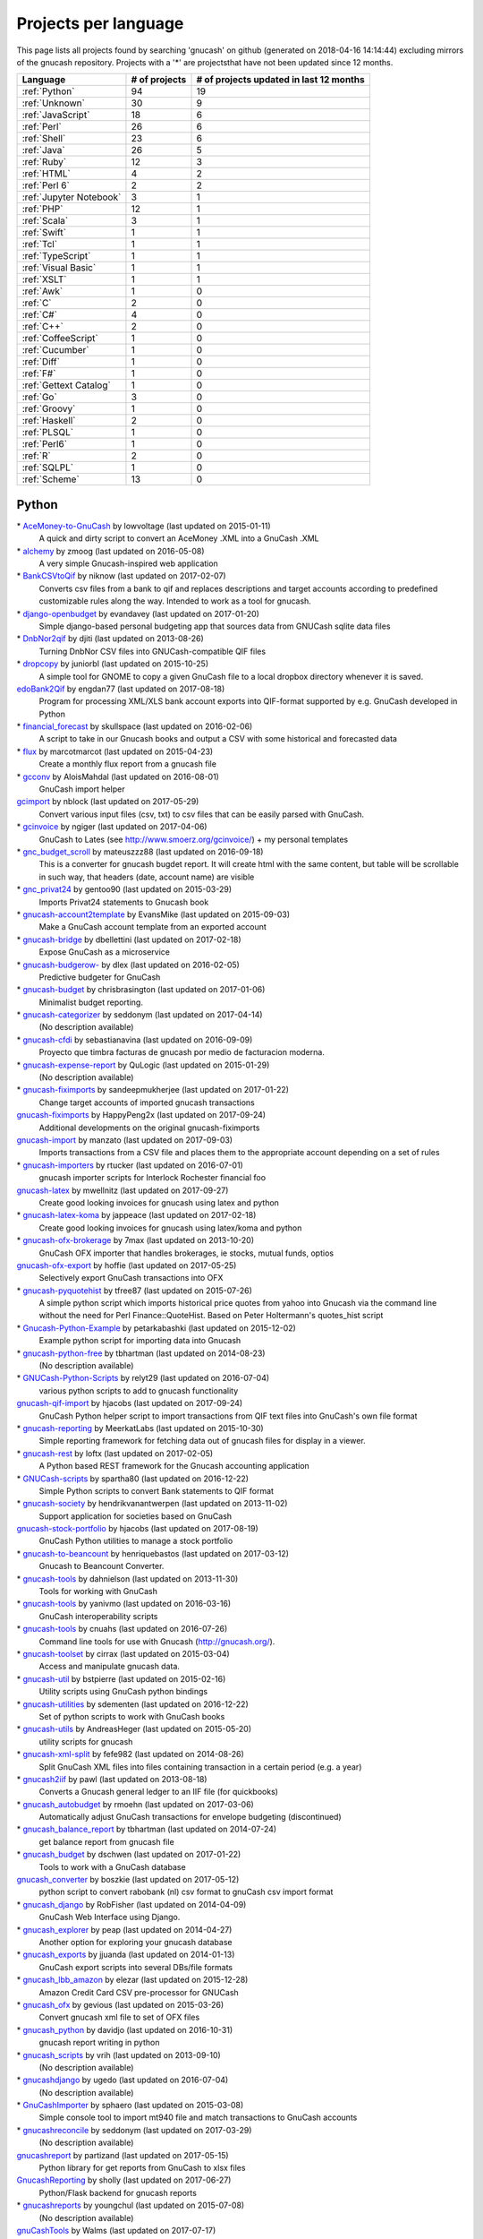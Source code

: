 Projects per language
=====================

This page lists all projects found by searching 'gnucash' on github (generated on 2018-04-16 14:14:44) excluding mirrors of the gnucash repository. Projects with a '\*' are projectsthat have not been updated since 12 months.

+--------------------------------------------------+--------------------------------------------------+--------------------------------------------------+
|                     Language                     |                  # of projects                   |     # of projects updated in last 12 months      |
+==================================================+==================================================+==================================================+
|                  :ref:`Python`                   |                        94                        |                        19                        |
+--------------------------------------------------+--------------------------------------------------+--------------------------------------------------+
|                  :ref:`Unknown`                  |                        30                        |                        9                         |
+--------------------------------------------------+--------------------------------------------------+--------------------------------------------------+
|                :ref:`JavaScript`                 |                        18                        |                        6                         |
+--------------------------------------------------+--------------------------------------------------+--------------------------------------------------+
|                   :ref:`Perl`                    |                        26                        |                        6                         |
+--------------------------------------------------+--------------------------------------------------+--------------------------------------------------+
|                   :ref:`Shell`                   |                        23                        |                        6                         |
+--------------------------------------------------+--------------------------------------------------+--------------------------------------------------+
|                   :ref:`Java`                    |                        26                        |                        5                         |
+--------------------------------------------------+--------------------------------------------------+--------------------------------------------------+
|                   :ref:`Ruby`                    |                        12                        |                        3                         |
+--------------------------------------------------+--------------------------------------------------+--------------------------------------------------+
|                   :ref:`HTML`                    |                        4                         |                        2                         |
+--------------------------------------------------+--------------------------------------------------+--------------------------------------------------+
|                  :ref:`Perl 6`                   |                        2                         |                        2                         |
+--------------------------------------------------+--------------------------------------------------+--------------------------------------------------+
|             :ref:`Jupyter Notebook`              |                        3                         |                        1                         |
+--------------------------------------------------+--------------------------------------------------+--------------------------------------------------+
|                    :ref:`PHP`                    |                        12                        |                        1                         |
+--------------------------------------------------+--------------------------------------------------+--------------------------------------------------+
|                   :ref:`Scala`                   |                        3                         |                        1                         |
+--------------------------------------------------+--------------------------------------------------+--------------------------------------------------+
|                   :ref:`Swift`                   |                        1                         |                        1                         |
+--------------------------------------------------+--------------------------------------------------+--------------------------------------------------+
|                    :ref:`Tcl`                    |                        1                         |                        1                         |
+--------------------------------------------------+--------------------------------------------------+--------------------------------------------------+
|                :ref:`TypeScript`                 |                        1                         |                        1                         |
+--------------------------------------------------+--------------------------------------------------+--------------------------------------------------+
|               :ref:`Visual Basic`                |                        1                         |                        1                         |
+--------------------------------------------------+--------------------------------------------------+--------------------------------------------------+
|                   :ref:`XSLT`                    |                        1                         |                        1                         |
+--------------------------------------------------+--------------------------------------------------+--------------------------------------------------+
|                    :ref:`Awk`                    |                        1                         |                        0                         |
+--------------------------------------------------+--------------------------------------------------+--------------------------------------------------+
|                     :ref:`C`                     |                        2                         |                        0                         |
+--------------------------------------------------+--------------------------------------------------+--------------------------------------------------+
|                    :ref:`C#`                     |                        4                         |                        0                         |
+--------------------------------------------------+--------------------------------------------------+--------------------------------------------------+
|                    :ref:`C++`                    |                        2                         |                        0                         |
+--------------------------------------------------+--------------------------------------------------+--------------------------------------------------+
|               :ref:`CoffeeScript`                |                        1                         |                        0                         |
+--------------------------------------------------+--------------------------------------------------+--------------------------------------------------+
|                 :ref:`Cucumber`                  |                        1                         |                        0                         |
+--------------------------------------------------+--------------------------------------------------+--------------------------------------------------+
|                   :ref:`Diff`                    |                        1                         |                        0                         |
+--------------------------------------------------+--------------------------------------------------+--------------------------------------------------+
|                    :ref:`F#`                     |                        1                         |                        0                         |
+--------------------------------------------------+--------------------------------------------------+--------------------------------------------------+
|              :ref:`Gettext Catalog`              |                        1                         |                        0                         |
+--------------------------------------------------+--------------------------------------------------+--------------------------------------------------+
|                    :ref:`Go`                     |                        3                         |                        0                         |
+--------------------------------------------------+--------------------------------------------------+--------------------------------------------------+
|                  :ref:`Groovy`                   |                        1                         |                        0                         |
+--------------------------------------------------+--------------------------------------------------+--------------------------------------------------+
|                  :ref:`Haskell`                  |                        2                         |                        0                         |
+--------------------------------------------------+--------------------------------------------------+--------------------------------------------------+
|                   :ref:`PLSQL`                   |                        1                         |                        0                         |
+--------------------------------------------------+--------------------------------------------------+--------------------------------------------------+
|                   :ref:`Perl6`                   |                        1                         |                        0                         |
+--------------------------------------------------+--------------------------------------------------+--------------------------------------------------+
|                     :ref:`R`                     |                        2                         |                        0                         |
+--------------------------------------------------+--------------------------------------------------+--------------------------------------------------+
|                   :ref:`SQLPL`                   |                        1                         |                        0                         |
+--------------------------------------------------+--------------------------------------------------+--------------------------------------------------+
|                  :ref:`Scheme`                   |                        13                        |                        0                         |
+--------------------------------------------------+--------------------------------------------------+--------------------------------------------------+

.. _Python:

Python
------

\* `AceMoney-to-GnuCash <https://github.com/lowvoltage/AceMoney-to-GnuCash>`__ by lowvoltage (last updated on  2015-01-11)
	A quick and dirty script to convert an AceMoney .XML into a GnuCash .XML
\* `alchemy <https://github.com/zmoog/alchemy>`__ by zmoog (last updated on  2016-05-08)
	A very simple Gnucash-inspired web application
\* `BankCSVtoQif <https://github.com/niknow/BankCSVtoQif>`__ by niknow (last updated on  2017-02-07)
	Converts csv files from a bank to qif and replaces descriptions and target accounts according to predefined customizable rules along the way. Intended to work as a tool for gnucash.
\* `django-openbudget <https://github.com/evandavey/django-openbudget>`__ by evandavey (last updated on  2017-01-20)
	Simple django-based personal budgeting app that sources data from GNUCash sqlite data files
\* `DnbNor2qif <https://github.com/djiti/DnbNor2qif>`__ by djiti (last updated on  2013-08-26)
	Turning DnbNor CSV files into GNUCash-compatible QIF files
\* `dropcopy <https://github.com/juniorbl/dropcopy>`__ by juniorbl (last updated on  2015-10-25)
	A simple tool for GNOME to copy a given GnuCash file to a local dropbox directory whenever it is saved.
`edoBank2Qif <https://github.com/engdan77/edoBank2Qif>`__ by engdan77 (last updated on  2017-08-18)
	Program for processing XML/XLS bank account exports into QIF-format supported by e.g. GnuCash developed in Python
\* `financial_forecast <https://github.com/skullspace/financial_forecast>`__ by skullspace (last updated on  2016-02-06)
	A script to take in our Gnucash books and output a CSV with some historical and forecasted data
\* `flux <https://github.com/marcotmarcot/flux>`__ by marcotmarcot (last updated on  2015-04-23)
	Create a monthly flux report from a gnucash file
\* `gcconv <https://github.com/AloisMahdal/gcconv>`__ by AloisMahdal (last updated on  2016-08-01)
	GnuCash import helper
`gcimport <https://github.com/nblock/gcimport>`__ by nblock (last updated on  2017-05-29)
	Convert various input files (csv, txt) to csv files that can be easily parsed with GnuCash.
\* `gcinvoice <https://github.com/ngiger/gcinvoice>`__ by ngiger (last updated on  2017-04-06)
	GnuCash to Lates (see http://www.smoerz.org/gcinvoice/) + my personal templates
\* `gnc_budget_scroll <https://github.com/mateuszzz88/gnc_budget_scroll>`__ by mateuszzz88 (last updated on  2016-09-18)
	This is a converter for gnucash bugdet report. It will create html with the same content, but table will be scrollable in such way, that headers (date, account name) are visible
\* `gnc_privat24 <https://github.com/gentoo90/gnc_privat24>`__ by gentoo90 (last updated on  2015-03-29)
	Imports Privat24 statements to Gnucash book
\* `gnucash-account2template <https://github.com/EvansMike/gnucash-account2template>`__ by EvansMike (last updated on  2015-09-03)
	Make a GnuCash account template from an exported account
\* `gnucash-bridge <https://github.com/dbellettini/gnucash-bridge>`__ by dbellettini (last updated on  2017-02-18)
	Expose GnuCash as a microservice
\* `gnucash-budgerow- <https://github.com/dlex/gnucash-budgerow->`__ by dlex (last updated on  2016-02-05)
	Predictive budgeter for GnuCash
\* `gnucash-budget <https://github.com/chrisbrasington/gnucash-budget>`__ by chrisbrasington (last updated on  2017-01-06)
	Minimalist budget reporting.
\* `gnucash-categorizer <https://github.com/seddonym/gnucash-categorizer>`__ by seddonym (last updated on  2017-04-14)
	(No description available)
\* `gnucash-cfdi <https://github.com/sebastianavina/gnucash-cfdi>`__ by sebastianavina (last updated on  2016-09-09)
	Proyecto que timbra facturas de gnucash por medio de facturacion moderna.
\* `gnucash-expense-report <https://github.com/QuLogic/gnucash-expense-report>`__ by QuLogic (last updated on  2015-01-29)
	(No description available)
\* `gnucash-fiximports <https://github.com/sandeepmukherjee/gnucash-fiximports>`__ by sandeepmukherjee (last updated on  2017-01-22)
	Change target accounts of imported gnucash transactions
`gnucash-fiximports <https://github.com/HappyPeng2x/gnucash-fiximports>`__ by HappyPeng2x (last updated on  2017-09-24)
	Additional developments on the original gnucash-fiximports
`gnucash-import <https://github.com/manzato/gnucash-import>`__ by manzato (last updated on  2017-09-03)
	Imports transactions from a CSV file and places them to the appropriate account depending on a set of rules
\* `gnucash-importers <https://github.com/rtucker/gnucash-importers>`__ by rtucker (last updated on  2016-07-01)
	gnucash importer scripts for Interlock Rochester financial foo
`gnucash-latex <https://github.com/mwellnitz/gnucash-latex>`__ by mwellnitz (last updated on  2017-09-27)
	Create good looking invoices for gnucash using latex and python
\* `gnucash-latex-koma <https://github.com/jappeace/gnucash-latex-koma>`__ by jappeace (last updated on  2017-02-18)
	 Create good looking invoices for gnucash using latex/koma and python 
\* `gnucash-ofx-brokerage <https://github.com/7max/gnucash-ofx-brokerage>`__ by 7max (last updated on  2013-10-20)
	GnuCash OFX importer that handles brokerages, ie stocks, mutual funds, optios
`gnucash-ofx-export <https://github.com/hoffie/gnucash-ofx-export>`__ by hoffie (last updated on  2017-05-25)
	Selectively export GnuCash transactions into OFX
\* `gnucash-pyquotehist <https://github.com/tfree87/gnucash-pyquotehist>`__ by tfree87 (last updated on  2015-07-26)
	A simple python script which imports historical price quotes from yahoo into Gnucash via the command line without the need for Perl Finance::QuoteHist. Based on Peter Holtermann's quotes_hist script
\* `Gnucash-Python-Example <https://github.com/petarkabashki/Gnucash-Python-Example>`__ by petarkabashki (last updated on  2015-12-02)
	Example python script for importing data into Gnucash
\* `gnucash-python-free <https://github.com/tbhartman/gnucash-python-free>`__ by tbhartman (last updated on  2014-08-23)
	(No description available)
\* `GNUCash-Python-Scripts <https://github.com/relyt29/GNUCash-Python-Scripts>`__ by relyt29 (last updated on  2016-07-04)
	various python scripts to add to gnucash functionality
`gnucash-qif-import <https://github.com/hjacobs/gnucash-qif-import>`__ by hjacobs (last updated on  2017-09-24)
	GnuCash Python helper script to import transactions from QIF text files into GnuCash's own file format
\* `gnucash-reporting <https://github.com/MeerkatLabs/gnucash-reporting>`__ by MeerkatLabs (last updated on  2015-10-30)
	Simple reporting framework for fetching data out of gnucash files for display in a viewer.
\* `gnucash-rest <https://github.com/loftx/gnucash-rest>`__ by loftx (last updated on  2017-02-05)
	A Python based REST framework for the Gnucash accounting application
\* `GNUCash-scripts <https://github.com/spartha80/GNUCash-scripts>`__ by spartha80 (last updated on  2016-12-22)
	Simple Python scripts to convert Bank statements to QIF format
\* `gnucash-society <https://github.com/hendrikvanantwerpen/gnucash-society>`__ by hendrikvanantwerpen (last updated on  2013-11-02)
	Support application for societies based on GnuCash
`gnucash-stock-portfolio <https://github.com/hjacobs/gnucash-stock-portfolio>`__ by hjacobs (last updated on  2017-08-19)
	GnuCash Python utilities to manage a stock portfolio
\* `gnucash-to-beancount <https://github.com/henriquebastos/gnucash-to-beancount>`__ by henriquebastos (last updated on  2017-03-12)
	Gnucash to Beancount Converter.
\* `gnucash-tools <https://github.com/dahnielson/gnucash-tools>`__ by dahnielson (last updated on  2013-11-30)
	Tools for working with GnuCash
\* `gnucash-tools <https://github.com/yanivmo/gnucash-tools>`__ by yanivmo (last updated on  2016-03-16)
	GnuCash interoperability scripts
\* `gnucash-tools <https://github.com/cnuahs/gnucash-tools>`__ by cnuahs (last updated on  2016-07-26)
	Command line tools for use with Gnucash (http://gnucash.org/).
\* `gnucash-toolset <https://github.com/cirrax/gnucash-toolset>`__ by cirrax (last updated on  2015-03-04)
	Access and manipulate gnucash data.
\* `gnucash-util <https://github.com/bstpierre/gnucash-util>`__ by bstpierre (last updated on  2015-02-16)
	Utility scripts using GnuCash python bindings
\* `gnucash-utilities <https://github.com/sdementen/gnucash-utilities>`__ by sdementen (last updated on  2016-12-22)
	Set of python scripts to work with GnuCash books
\* `gnucash-utils <https://github.com/AndreasHeger/gnucash-utils>`__ by AndreasHeger (last updated on  2015-05-20)
	utility scripts for gnucash
\* `gnucash-xml-split <https://github.com/fefe982/gnucash-xml-split>`__ by fefe982 (last updated on  2014-08-26)
	Split GnuCash XML files into files containing transaction in a certain period (e.g. a year)
\* `gnucash2iif <https://github.com/pawl/gnucash2iif>`__ by pawl (last updated on  2013-08-18)
	Converts a Gnucash general ledger to an IIF file (for quickbooks)
\* `gnucash_autobudget <https://github.com/rmoehn/gnucash_autobudget>`__ by rmoehn (last updated on  2017-03-06)
	Automatically adjust GnuCash transactions for envelope budgeting (discontinued)
\* `gnucash_balance_report <https://github.com/tbhartman/gnucash_balance_report>`__ by tbhartman (last updated on  2014-07-24)
	get balance report from gnucash file
\* `gnucash_budget <https://github.com/dschwen/gnucash_budget>`__ by dschwen (last updated on  2017-01-22)
	Tools to work with a GnuCash database
`gnucash_converter <https://github.com/boszkie/gnucash_converter>`__ by boszkie (last updated on  2017-05-12)
	python script to convert rabobank (nl) csv format to gnuCash csv import format
\* `gnucash_django <https://github.com/RobFisher/gnucash_django>`__ by RobFisher (last updated on  2014-04-09)
	GnuCash Web Interface using Django.
\* `gnucash_explorer <https://github.com/peap/gnucash_explorer>`__ by peap (last updated on  2014-04-27)
	Another option for exploring your gnucash database
\* `gnucash_exports <https://github.com/jjuanda/gnucash_exports>`__ by jjuanda (last updated on  2014-01-13)
	GnuCash export scripts into several DBs/file formats
\* `gnucash_lbb_amazon <https://github.com/elezar/gnucash_lbb_amazon>`__ by elezar (last updated on  2015-12-28)
	Amazon Credit Card CSV pre-processor for GNUCash
\* `gnucash_ofx <https://github.com/gevious/gnucash_ofx>`__ by gevious (last updated on  2015-03-26)
	Convert gnucash xml file to set of OFX files
\* `gnucash_python <https://github.com/davidjo/gnucash_python>`__ by davidjo (last updated on  2016-10-31)
	gnucash report writing in python
\* `gnucash_scripts <https://github.com/vrih/gnucash_scripts>`__ by vrih (last updated on  2013-09-10)
	(No description available)
\* `gnucashdjango <https://github.com/ugedo/gnucashdjango>`__ by ugedo (last updated on  2016-07-04)
	(No description available)
\* `GnuCashImporter <https://github.com/sphaero/GnuCashImporter>`__ by sphaero (last updated on  2015-03-08)
	Simple console tool to import mt940 file and match transactions to GnuCash accounts
\* `gnucashreconcile <https://github.com/seddonym/gnucashreconcile>`__ by seddonym (last updated on  2017-03-29)
	(No description available)
`gnucashreport <https://github.com/partizand/gnucashreport>`__ by partizand (last updated on  2017-05-15)
	Python library for get reports from GnuCash to xlsx files
`GnucashReporting <https://github.com/sholly/GnucashReporting>`__ by sholly (last updated on  2017-06-27)
	Python/Flask backend for gnucash reports
\* `gnucashreports <https://github.com/youngchul/gnucashreports>`__ by youngchul (last updated on  2015-07-08)
	(No description available)
`gnuCashTools <https://github.com/Walms/gnuCashTools>`__ by Walms (last updated on  2017-07-17)
	Just a few scripts to help manage my budget
\* `gnucashxml <https://github.com/jorgenschaefer/gnucashxml>`__ by jorgenschaefer (last updated on  2017-02-05)
	New Maintainer, please use their repository
\* `hackerspace-gnucash <https://github.com/cvonkleist/hackerspace-gnucash>`__ by cvonkleist (last updated on  2015-01-06)
	Gainesville Hackerspace GnuCash scripts, etc.
`importfindata <https://github.com/gregorias/importfindata>`__ by gregorias (last updated on  2017-06-25)
	Script that updates Polish investment fund quotes in a Gnucash file.
\* `ing2gnucash <https://github.com/hjmeijer/ing2gnucash>`__ by hjmeijer (last updated on  2013-10-29)
	Converts downloaded ING (bank) transaction CSV files to GNUCash importable CSV
`ing2qif <https://github.com/marijnvriens/ing2qif>`__ by marijnvriens (last updated on  2017-10-07)
	Import ING bank statements and convert them to qif for importing into gnucash
\* `ing2qif2 <https://github.com/tychobismeijer/ing2qif2>`__ by tychobismeijer (last updated on  2017-03-13)
	Convert ING csv to QIF format for GnuCash
\* `jeffs-gnucash-utils <https://github.com/n1ywb/jeffs-gnucash-utils>`__ by n1ywb (last updated on  2016-12-13)
	Jeff Laughlin's Python utilities for GnuCash. Includes HTML invoice generator.
\* `koert <https://github.com/awesterb/koert>`__ by awesterb (last updated on  2017-03-19)
	Toolbox for the inspection of GnuCash (used by the financial control committee of Karpe Noktem).
\* `ledger2gnucash <https://github.com/forsetti/ledger2gnucash>`__ by forsetti (last updated on  2016-01-19)
	Simple python script to convert ledger-cli files to GnuCash
\* `masin <https://github.com/FelixAkk/masin>`__ by FelixAkk (last updated on  2013-12-28)
	A rework and GUI wrapping of the gcInvoice Python package for generating template based invoices from .gnucash data files.
\* `mbank2gnucash <https://github.com/h3xxx/mbank2gnucash>`__ by h3xxx (last updated on  2014-10-16)
	mBank transactions history to GnuCash converter
\* `mcash <https://github.com/mpharrigan2/mcash>`__ by mpharrigan2 (last updated on  2015-07-06)
	Investigate GNUCash 
\* `Mint2GNUCash <https://github.com/alexevans91/Mint2GNUCash>`__ by alexevans91 (last updated on  2017-03-04)
	Converts transaction CSV file from Mint.com to a format that can be imported into GNU Cash.
\* `mintcash <https://github.com/hiromu2000/mintcash>`__ by hiromu2000 (last updated on  2017-01-02)
	Transfer transactions from Mint.com to Gnucash
\* `NokiaCash <https://github.com/sunziping2016/NokiaCash>`__ by sunziping2016 (last updated on  2016-06-01)
	A GnuCash-like software on S60v3 developed by python
`ofxstatement <https://github.com/kedder/ofxstatement>`__ by kedder (last updated on  2017-09-26)
	Tool to convert proprietary bank statement to OFX format, suitable for importing to GnuCash.
`piecash <https://github.com/sdementen/piecash>`__ by sdementen (last updated on  2017-07-21)
	Pythonic interface to GnuCash SQL documents
\* `PyBank <https://github.com/dougthor42/PyBank>`__ by dougthor42 (last updated on  2017-03-09)
	Personal accounting software. Alternative to the likes of Quicken, iBank, Mint.com, and GnuCash
\* `pygnclib <https://github.com/tdf/pygnclib>`__ by tdf (last updated on  2016-12-04)
	Pyxb-based read and write support for GnuCash XML files
`pygnucash <https://github.com/MatzeB/pygnucash>`__ by MatzeB (last updated on  2017-09-03)
	Python code to read gnucash 2.6 sqlite3 files
`qifqif <https://github.com/Kraymer/qifqif>`__ by Kraymer (last updated on  2017-09-29)
	Enrich your .QIF files with categories
\* `rabobank-gnucash-converter <https://github.com/LvanWissen/rabobank-gnucash-converter>`__ by LvanWissen (last updated on  2017-01-26)
	(No description available)
`scripts <https://github.com/frinkelpi/scripts>`__ by frinkelpi (last updated on  2017-05-12)
	Collection of Python scripts
\* `text-messaging-to-gnucash <https://github.com/chrisbrasington/text-messaging-to-gnucash>`__ by chrisbrasington (last updated on  2016-12-05)
	Create transactions via commandline text-messaging to gnucash sqlite database.
\* `Timetracker-to-Gnucash-Invoice <https://github.com/EvansMike/Timetracker-to-Gnucash-Invoice>`__ by EvansMike (last updated on  2015-02-06)
	Takes Anuko Timetracker data and creates an Invoice in GnuCash
\* `tws-gnucash <https://github.com/timwswanson/tws-gnucash>`__ by timwswanson (last updated on  2014-03-29)
	(No description available)
\* `visa-parser <https://github.com/pguridi/visa-parser>`__ by pguridi (last updated on  2015-11-04)
	A parser for the Visa pdf bill from www.visa.com.ar, useful for CSV import in Gnucash.

.. _Awk:

Awk
---

\* `ibank2qif <https://github.com/tomszilagyi/ibank2qif>`__ by tomszilagyi (last updated on  2015-04-01)
	Bank account transactions into GnuCash

.. _C:

C
-

\* `gnucash-aqplus <https://github.com/jhs-s/gnucash-aqplus>`__ by jhs-s (last updated on  2014-05-02)
	Usually contains some fixes for aqbanking for GnuCash
\* `gnucash-svn <https://github.com/cstim/gnucash-svn>`__ by cstim (last updated on  2014-04-14)
	another clone of gnucash, but this time not using github's clone, and therefore keeping the svn metadata

.. _C#:

C#
--

\* `FinanceWeb <https://github.com/elohmeier/FinanceWeb>`__ by elohmeier (last updated on  2016-07-09)
	C#/.NET OData Adapter for reading GnuCash Databases with MSFT Excel
\* `gnucash2ledger-cli <https://github.com/marek-g/gnucash2ledger-cli>`__ by marek-g (last updated on  2014-08-05)
	Gnucash (general ledger html report) to ledger-cli converter.
\* `GnuCashParser <https://github.com/nikitazu/GnuCashParser>`__ by nikitazu (last updated on  2015-06-23)
	.Net parser for GnuCash files format
\* `GnuCashSharp <https://github.com/rstarkov/GnuCashSharp>`__ by rstarkov (last updated on  2016-10-05)
	A library for reading data from GnuCash XML files.

.. _C++:

C++
---

\* `gnucash-butchered <https://github.com/iulianu/gnucash-butchered>`__ by iulianu (last updated on  2015-12-04)
	My own butchered version of Gnucash
\* `UnderBudget <https://github.com/vimofthevine/UnderBudget>`__ by vimofthevine (last updated on  2016-11-22)
	Advanced personal budget analysis application that integrates with GnuCash, Quicken, mint.com, etc.

.. _CoffeeScript:

CoffeeScript
------------

\* `gnucash-viewer <https://github.com/phjardas/gnucash-viewer>`__ by phjardas (last updated on  2016-02-15)
	(No description available)

.. _Cucumber:

Cucumber
--------

\* `commerzbank-csv4gnucash <https://github.com/kisp/commerzbank-csv4gnucash>`__ by kisp (last updated on  2016-04-25)
	Tweak CSV exports from commerzbank for importing into GnuCash.

.. _Diff:

Diff
----

\* `GnuCash-Windows-Fixes <https://github.com/theochino/GnuCash-Windows-Fixes>`__ by theochino (last updated on  2015-03-19)
	Pieces needed to Compile Gnu Cash on a Windows machine ... http://wiki.gnucash.org/wiki/User:Bilkusg

.. _F#:

F#
--

\* `gnucash-tools <https://github.com/cantsin/gnucash-tools>`__ by cantsin (last updated on  2015-06-01)
	(No description available)

.. _Gettext Catalog:

Gettext Catalog
---------------

\* `gnucash-el <https://github.com/pgaval/gnucash-el>`__ by pgaval (last updated on  2015-03-14)
	Automatically exported from code.google.com/p/gnucash-el

.. _Go:

Go
--

\* `gnucash-viewer <https://github.com/mmbros/gnucash-viewer>`__ by mmbros (last updated on  2016-12-19)
	A gnucash file viewer
\* `gnucash-viewer-old <https://github.com/mmbros/gnucash-viewer-old>`__ by mmbros (last updated on  2016-12-19)
	(No description available)
\* `gocash <https://github.com/remyoudompheng/gocash>`__ by remyoudompheng (last updated on  2016-01-20)
	gocash is a personal accounting interface similar to gnucash

.. _Groovy:

Groovy
------

\* `Zio-Antunello <https://github.com/masokotanga/Zio-Antunello>`__ by masokotanga (last updated on  2013-10-13)
	un gnucash online (?)

.. _HTML:

HTML
----

\* `BackupGnuCashLinux <https://github.com/goodvibes2/BackupGnuCashLinux>`__ by goodvibes2 (last updated on  2016-06-02)
	Backup GnuCash for Linux (using openjdk + openjfx)
`gnucash-htdocs <https://github.com/Gnucash/gnucash-htdocs>`__ by Gnucash (last updated on  2017-08-16)
	GnuCash website.
\* `gnucash-jp <https://github.com/omoshetech/gnucash-jp>`__ by omoshetech (last updated on  2016-10-07)
	(No description available)
`gnucashkr.github.io <https://github.com/GnucashKr/gnucashkr.github.io>`__ by GnucashKr (last updated on  2017-05-06)
	gnucashkr.github.io 홈페이지 소스

.. _Haskell:

Haskell
-------

\* `hGnucash <https://github.com/pharaun/hGnucash>`__ by pharaun (last updated on  2016-01-18)
	Haskell xml library for parsing the gnucash file format
\* `hs-gnucash <https://github.com/knupfer/hs-gnucash>`__ by knupfer (last updated on  2015-07-07)
	Haskell library to work with gnucash

.. _Java:

Java
----

\* `accounting <https://github.com/milanogc/accounting>`__ by milanogc (last updated on  2017-01-23)
	This project is an attempt to create a GnuCash like system, i.e. it adopts the double entry bookkeeping accounting system, for the management of personal finances.
`androidcash <https://github.com/mbarbon/androidcash>`__ by mbarbon (last updated on  2017-05-23)
	Simple Android GnuCash companion
`barx <https://github.com/pgiu/barx>`__ by pgiu (last updated on  2017-06-20)
	Exportador de la información del estado de cuenta de Banco Galicia a CSV/QIF para usar en MoneyManagerEx, GnuCash, etc.
\* `barxm <https://github.com/pgiu/barxm>`__ by pgiu (last updated on  2015-03-05)
	Exportador de la información del estado de cuenta de Banco Galicia a CSV/QIF para usar en MoneyManagerEx, GnuCash, etc.
\* `BudgetReportGnuCash <https://github.com/martinlong1978/BudgetReportGnuCash>`__ by martinlong1978 (last updated on  2014-04-23)
	Jasper Budget Report for GnuCash
\* `convert-ingcsv-to-gnucash <https://github.com/jonaskoperdraat/convert-ingcsv-to-gnucash>`__ by jonaskoperdraat (last updated on  2016-06-16)
	Application to convert csv export from ING to a format GnuCash can import
\* `gcchart <https://github.com/jhogan/gcchart>`__ by jhogan (last updated on  2015-06-19)
	An website for reading GnuCash datasources and creating charts written in Java.
\* `gnc4a <https://github.com/bwduncan/gnc4a>`__ by bwduncan (last updated on  2014-11-22)
	GnuCash Companion for Android is an mobile application for devices running Google’s Android operating system, which will enable the users of GnuCash to do small things like adding a transaction or creating an invoice or expense voucher on the go.
\* `gnc4a <https://github.com/glennji/gnc4a>`__ by glennji (last updated on  2013-10-20)
	Gnucash for Android
\* `GncImport <https://github.com/fcuenca/GncImport>`__ by fcuenca (last updated on  2016-07-27)
	GnuCash transaction import tool
\* `GncXmlLib <https://github.com/fcuenca/GncXmlLib>`__ by fcuenca (last updated on  2015-11-12)
	A small library to manipulate GnuCash data in XML format
\* `GnuCash-2.6.5-importer <https://github.com/jan438/GnuCash-2.6.5-importer>`__ by jan438 (last updated on  2015-02-02)
	(No description available)
`gnucash-android <https://github.com/codinguser/gnucash-android>`__ by codinguser (last updated on  2017-10-08)
	Gnucash for Android mobile companion application. 
`gnucash-android-master <https://github.com/lucifa7/gnucash-android-master>`__ by lucifa7 (last updated on  2017-07-14)
	(No description available)
`gnucash-merge <https://github.com/pnemonic78/gnucash-merge>`__ by pnemonic78 (last updated on  2017-05-10)
	Merge two gnucash XML files.
\* `GnuCashBudgetReport <https://github.com/bvitale/GnuCashBudgetReport>`__ by bvitale (last updated on  2015-02-16)
	A budget report for GnuCash data that is stored in MySQL.
\* `gnucashMobile <https://github.com/nhrdl/gnucashMobile>`__ by nhrdl (last updated on  2013-10-19)
	(No description available)
\* `GnuCashToQIF <https://github.com/davidkgerman/GnuCashToQIF>`__ by davidkgerman (last updated on  2013-11-29)
	(No description available)
\* `GnuCashViewer <https://github.com/jrmcsoftware/GnuCashViewer>`__ by jrmcsoftware (last updated on  2016-01-12)
	GnuCash Viewer
\* `IngAusOfxFixLinux <https://github.com/goodvibes2/IngAusOfxFixLinux>`__ by goodvibes2 (last updated on  2016-07-29)
	ING Australia OFX Fix for Linux - Fix OFX file before importing into GnuCash
\* `javacash <https://github.com/nhrdl/javacash>`__ by nhrdl (last updated on  2013-08-09)
	Yet another implementation of gnucash in Java
\* `jcash <https://github.com/Ccook/jcash>`__ by Ccook (last updated on  2017-01-28)
	The missing Java API for GNUCash
\* `jgnucashlib <https://github.com/tdf/jgnucashlib>`__ by tdf (last updated on  2013-09-28)
	jGnucashLib - a java access to GnuCash files
\* `Maakboekingen <https://github.com/zwijze/Maakboekingen>`__ by zwijze (last updated on  2016-12-10)
	Maakboekingen in gnucash
\* `nordea-to-gnucash <https://github.com/mohamedamer/nordea-to-gnucash>`__ by mohamedamer (last updated on  2013-12-08)
	(No description available)
\* `workspace_gnucash <https://github.com/won21kr1/workspace_gnucash>`__ by won21kr1 (last updated on  2014-04-16)
	(No description available)

.. _JavaScript:

JavaScript
----------

\* `BackupGnuCashWin <https://github.com/goodvibes2/BackupGnuCashWin>`__ by goodvibes2 (last updated on  2016-05-31)
	Backup GnuCash for Windows (using javafx)
\* `bcqif <https://github.com/hugozap/bcqif>`__ by hugozap (last updated on  2015-09-23)
	Script simple para generar archivos QIF a partir de archivos .txt exportados desde Bancolombia y poder cargar los registros a programas como GnuCash
\* `finance_dashboard <https://github.com/manicolosi/finance_dashboard>`__ by manicolosi (last updated on  2015-05-20)
	A dashing dashboard to show financial information from GnuCash
`gnu-docs <https://github.com/mtuchi/gnu-docs>`__ by mtuchi (last updated on  2017-06-18)
	:sparkles: Awesome GnuCash Docs 
`gnucash-django <https://github.com/nylen/gnucash-django>`__ by nylen (last updated on  2017-09-06)
	Simple Web frontend for GnuCash, using Django
\* `gnucash-ext <https://github.com/matthewbednarski/gnucash-ext>`__ by matthewbednarski (last updated on  2015-05-30)
	(No description available)
`gnucash-price-importer <https://github.com/cortopy/gnucash-price-importer>`__ by cortopy (last updated on  2017-07-09)
	Script for importing historic currency prices into gnucash
\* `gnucash-reporter <https://github.com/AaronLenoir/gnucash-reporter>`__ by AaronLenoir (last updated on  2017-02-17)
	Visualizes some reports on GnuCash data.
\* `gnucash-reporting-view <https://github.com/MeerkatLabs/gnucash-reporting-view>`__ by MeerkatLabs (last updated on  2015-09-30)
	Angular JS Based viewer for gnucash-reports
\* `gnucash-viewer <https://github.com/drjeep/gnucash-viewer>`__ by drjeep (last updated on  2014-05-02)
	Web viewer for Gnucash using Python/Flask
\* `gnucash-web <https://github.com/mrkrstphr/gnucash-web>`__ by mrkrstphr (last updated on  2014-01-29)
	(No description available)
`GnucashReportingNVD3 <https://github.com/sholly/GnucashReportingNVD3>`__ by sholly (last updated on  2017-06-27)
	NVD3 frontend/playground for gnucash reporting..
\* `googcash <https://github.com/crazyh/googcash>`__ by crazyh (last updated on  2017-02-06)
	Simple Google Sheets replacement for GnuCash
\* `IngAusOfxFixWin <https://github.com/goodvibes2/IngAusOfxFixWin>`__ by goodvibes2 (last updated on  2016-07-29)
	ING Australia OFX Fix for Windows - Fix OFX file before importing into GnuCash
`profitcash-restful <https://github.com/TheProfitwareGroup/profitcash-restful>`__ by TheProfitwareGroup (last updated on  2017-07-11)
	[DEPRECATED] ProfitCash-RESTful is a RESTful service providing accounts and transaction information based on imported from GnuCash into MongoDB data.
`qif-converter <https://github.com/math1985/qif-converter>`__ by math1985 (last updated on  2017-10-07)
	Converts CSV files from ING (Netherlands) and BCEE (Luxembourg) into QIF files. Suitable for GnuCash.
\* `remotegnucash <https://github.com/justinhunt1223/remotegnucash>`__ by justinhunt1223 (last updated on  2016-12-03)
	Remote GnuCash
\* `skilap <https://github.com/sergeyksv/skilap>`__ by sergeyksv (last updated on  2016-08-20)
	Personal online applications, GnuCash clone and others

.. _Jupyter Notebook:

Jupyter Notebook
----------------

\* `gnucash-playground <https://github.com/nlzimmerman/gnucash-playground>`__ by nlzimmerman (last updated on  2016-08-15)
	Just playing around with OFX and gnucash files; I am presumably the only person who cares about this sort of things.
\* `gnucash_analysis <https://github.com/prattmic/gnucash_analysis>`__ by prattmic (last updated on  2016-06-02)
	Analyze GnuCash data with Pandas
`py-gnucash <https://github.com/ihkihk/py-gnucash>`__ by ihkihk (last updated on  2017-05-10)
	Python scripts for analysis of gnucash database

.. _PHP:

PHP
---

\* `buchungen <https://github.com/jungepiraten/buchungen>`__ by jungepiraten (last updated on  2016-09-12)
	Webinterface für gnucash-Datenbank mit Funktion zum Verifizieren von Buchungen
\* `cash-manager <https://github.com/jUnG3/cash-manager>`__ by jUnG3 (last updated on  2017-01-14)
	(No description available)
\* `cashonline-php-server <https://github.com/okovalov/cashonline-php-server>`__ by okovalov (last updated on  2014-10-07)
	Backend part for cashonline project (clone of gnucash)
\* `gnucash-eloquent <https://github.com/b3it/gnucash-eloquent>`__ by b3it (last updated on  2016-11-09)
	Laravel Eloquent Models for the GnuCash MySQL Backend
\* `gnucash-laravel <https://github.com/xstat/gnucash-laravel>`__ by xstat (last updated on  2015-12-21)
	(No description available)
\* `gnucash-php <https://github.com/cebe/gnucash-php>`__ by cebe (last updated on  2016-04-02)
	A library for reading gnucash XML format in PHP
`gnucash-reports <https://github.com/xstat/gnucash-reports>`__ by xstat (last updated on  2017-07-30)
	(No description available)
\* `gnucash-tools <https://github.com/cccmzwi/gnucash-tools>`__ by cccmzwi (last updated on  2015-02-16)
	Convert your onlinebanking-export (CSV) to a neatly pre-categorized QIF-File which can be imported in Quicken or Gnucash
\* `gnucash.cakephp <https://github.com/claudineimatos/gnucash.cakephp>`__ by claudineimatos (last updated on  2014-06-25)
	(No description available)
\* `gnucashreports <https://github.com/pedroabel/gnucashreports>`__ by pedroabel (last updated on  2015-02-16)
	Set of custom reports that I use for my personal finances. To see the reports working on a sample database, check the website http://gnucashreports.comuf.com/ ATTENTION: many problems yet. Many bugs that did not happen in my computer happened in this sample server.
\* `php-gnucash <https://github.com/mrkrstphr/php-gnucash>`__ by mrkrstphr (last updated on  2014-01-01)
	(No description available)
\* `ThinkopenAt.Gnucash <https://github.com/kraftb/ThinkopenAt.Gnucash>`__ by kraftb (last updated on  2017-04-07)
	A TYPO3 Flow package which allows to interface the Gnucash book keeping application

.. _PLSQL:

PLSQL
-----

\* `gnucash-mysql-additions <https://github.com/ohingardail/gnucash-mysql-additions>`__ by ohingardail (last updated on  2016-07-20)
	Custom MySql functions to add useful functions to GnuCash

.. _Perl:

Perl
----

`bsestocks <https://github.com/poomalairaj/bsestocks>`__ by poomalairaj (last updated on  2017-06-07)
	Perl module to fetch live price from Bombay Stock Exchange (BSE) for Gnucash Finance
\* `budgetProgram <https://github.com/Beahmer89/budgetProgram>`__ by Beahmer89 (last updated on  2016-10-23)
	Converts GNUCash programs xml output to csv file to see monthly/yearly spending habits
\* `Finance--Quote--YahooJapan <https://github.com/LiosK/Finance--Quote--YahooJapan>`__ by LiosK (last updated on  2017-01-18)
	Finance::Quote::YahooJapan - A Perl module that enables GnuCash to get quotes of Japanese stocks and mutual funds from Yahoo! Finance JAPAN.
`finance-bomse <https://github.com/abhijit86k/finance-bomse>`__ by abhijit86k (last updated on  2017-09-11)
	A Perl module for fetching quotes for Indian stocks, intended for use with gnucash
`finance-quote-brazil <https://github.com/romuloceccon/finance-quote-brazil>`__ by romuloceccon (last updated on  2017-06-12)
	Gnucash/Finance::Quote modules to fetch prices of Brazilian bonds and mutual funds
`FinanceQuoteBr <https://github.com/ailtonljr/FinanceQuoteBr>`__ by ailtonljr (last updated on  2017-09-08)
	Perl Finance Quote modules for Brazilian market. Original files from https://lists.gnucash.org/pipermail/gnucash-br/2016-November/000535.html
\* `gc2latex <https://github.com/wertarbyte/gc2latex>`__ by wertarbyte (last updated on  2015-02-16)
	create pretty Gnucash invoices with LaTeX and Perl
\* `GnuCash-Branch <https://github.com/LiosK/GnuCash-Branch>`__ by LiosK (last updated on  2015-04-26)
	GnuCash::Branch - Utilities to implement branch accounting with GnuCash.
\* `gnucash-extensions <https://github.com/tomason/gnucash-extensions>`__ by tomason (last updated on  2016-09-28)
	(No description available)
\* `gnucash-importer <https://github.com/AloisMahdal/gnucash-importer>`__ by AloisMahdal (last updated on  2014-09-09)
	Import CSV data from arbitrary bank format to CSV acceptable by GnuCash
\* `gnucash-monthly-budget-report <https://github.com/mhodapp/gnucash-monthly-budget-report>`__ by mhodapp (last updated on  2015-03-01)
	perl program to generate monthly budget reports
\* `GnuCash-MySQL <https://github.com/theochino/GnuCash-MySQL>`__ by theochino (last updated on  2015-03-18)
	A MySQL module to Gnu Cash
\* `gnucash-perl <https://github.com/goblin/gnucash-perl>`__ by goblin (last updated on  2016-11-01)
	Perl modules for reading and writing the Gnucash XML file
`gnucash-quote-sources <https://github.com/tjol/gnucash-quote-sources>`__ by tjol (last updated on  2017-04-23)
	Some useful methods to fetch market price data for GnuCash
\* `GnuCash-SQLite <https://github.com/hoekit/GnuCash-SQLite>`__ by hoekit (last updated on  2015-01-25)
	A perl module to access GnuCash SQLite files.
\* `GnuCash-SQLite <https://github.com/gitpan/GnuCash-SQLite>`__ by gitpan (last updated on  2015-01-08)
	Read-only release history for GnuCash-SQLite
\* `gnucash-summarizer <https://github.com/Nazrax/gnucash-summarizer>`__ by Nazrax (last updated on  2016-05-06)
	(No description available)
\* `gnucash2mysql <https://github.com/xaprb/gnucash2mysql>`__ by xaprb (last updated on  2017-01-13)
	Gnucash to MySQL export script.
\* `gnucash2mysql_extras <https://github.com/hmackiernan/gnucash2mysql_extras>`__ by hmackiernan (last updated on  2016-12-02)
	Extra scripts and bits for gnucash2mysql
\* `gnuCash_Quote <https://github.com/z-Wind/gnuCash_Quote>`__ by z-Wind (last updated on  2016-01-06)
	modify perl\site\lib\Finance\Quote.pm
\* `MoneyDance-GnuCash-Importer <https://github.com/ets/MoneyDance-GnuCash-Importer>`__ by ets (last updated on  2016-02-27)
	Script to convert GnuCash data into a native MoneyDance XML file format
\* `Paypal-csv-to-qif-converter <https://github.com/sonologic/Paypal-csv-to-qif-converter>`__ by sonologic (last updated on  2014-09-08)
	Converts paypal .csv to qif for importing in gnucash
\* `perl-gnucash-reader <https://github.com/hoekit/perl-gnucash-reader>`__ by hoekit (last updated on  2014-09-09)
	(No description available)
`PerlFinanceQuoteBloomberg <https://github.com/alex314159/PerlFinanceQuoteBloomberg>`__ by alex314159 (last updated on  2017-09-26)
	Bloomberg module for the Perl Finance::Quote module (used in particular by GnuCash)
\* `query_gnucash_db <https://github.com/hmackiernan/query_gnucash_db>`__ by hmackiernan (last updated on  2016-08-20)
	Perl script to query a MySQL db created by the 'gnucash2mysql' script
\* `tikzdipa <https://github.com/vimdude/tikzdipa>`__ by vimdude (last updated on  2014-12-21)
	GnuCash online quote source using Yahoo api

.. _Perl 6:

Perl 6
------

`gnucashfinancequote <https://github.com/vimdude/gnucashfinancequote>`__ by vimdude (last updated on  2017-08-19)
	Gnucash quote using Google Finance
`MumbaiStock <https://github.com/geetuvaswani/MumbaiStock>`__ by geetuvaswani (last updated on  2017-08-25)
	MumbaiStock - A perl module for Finance::Quotes that fetches the day end price list from Bombay Stock Exchange into GnuCash

.. _Perl6:

Perl6
-----

\* `perl6-gnucash <https://github.com/eikef/perl6-gnucash>`__ by eikef (last updated on  2016-08-14)
	Use gnucash library from Perl 6

.. _R:

R
-

\* `GnuCashConverter <https://github.com/ms32035/GnuCashConverter>`__ by ms32035 (last updated on  2015-09-12)
	R package to convert transaction history files from Polish banks to GnuCash importable CSVs
\* `ShinyBudgetAnalysis <https://github.com/paulheider/ShinyBudgetAnalysis>`__ by paulheider (last updated on  2017-03-08)
	A Shiny app (R-based dashboard) that gives insight into your GnuCash budget habits over time.

.. _Ruby:

Ruby
----

\* `accounting <https://github.com/freegeek-pdx/accounting>`__ by freegeek-pdx (last updated on  2013-12-04)
	accounting utilities for xtuple import and allocation in xtuple and gnucash
\* `arges <https://github.com/isimluk/arges>`__ by isimluk (last updated on  2017-01-15)
	Calc roe from gnucash transaction log
\* `cnab2ofx <https://github.com/abinoam/cnab2ofx>`__ by abinoam (last updated on  2017-02-14)
	CNAB240 to OFX conversion script
\* `dnbnor2qif <https://github.com/kentdahl/dnbnor2qif>`__ by kentdahl (last updated on  2017-01-04)
	dnbnor2qif is a simple tool to help integrate data from the DnBNOR online bank monthly transcripts ("kontoutskrift") to a QIF accepting financial program, i.e. GnuCash.
\* `gnucash-invoice <https://github.com/ixti/gnucash-invoice>`__ by ixti (last updated on  2016-11-05)
	Easy to use invoice printer for GnuCash.
\* `gnucash-rb <https://github.com/vbatts/gnucash-rb>`__ by vbatts (last updated on  2013-09-18)
	Ruby access to Gnucash SQL database
`gnucash2bmd <https://github.com/ngiger/gnucash2bmd>`__ by ngiger (last updated on  2017-05-22)
	Convert GnuCash CSV files into CSV which can be read by http://www.bmd.com/
\* `gnucash2ledger <https://github.com/xaviershay/gnucash2ledger>`__ by xaviershay (last updated on  2015-03-06)
	Convert GnuCash files to a format supported by the ledger command line application
\* `gnucash_export <https://github.com/alibby/gnucash_export>`__ by alibby (last updated on  2013-12-01)
	Export gnucash data to sqlite/ csv
\* `nyancash <https://github.com/hanazuki/nyancash>`__ by hanazuki (last updated on  2016-09-28)
	Ruby to GnuCash database binding
`ruby-gnucash <https://github.com/holtrop/ruby-gnucash>`__ by holtrop (last updated on  2017-10-06)
	Ruby library for extracting data from GnuCash data files
`vfwcash <https://github.com/salex/vfwcash>`__ by salex (last updated on  2017-05-01)
	A Ruby CLI application that produces PDF reports from GnuCash

.. _SQLPL:

SQLPL
-----

\* `gnucash-tools <https://github.com/schoettl/gnucash-tools>`__ by schoettl (last updated on  2017-02-21)
	Collection of tools to work with GnuCash efficiently

.. _Scala:

Scala
-----

\* `gnucash-quotes <https://github.com/akorneev/gnucash-quotes>`__ by akorneev (last updated on  2014-12-20)
	(No description available)
\* `gnucash-stuff <https://github.com/crankydillo/gnucash-stuff>`__ by crankydillo (last updated on  2014-01-18)
	(No description available)
`GnuCashExtractor <https://github.com/Winbee/GnuCashExtractor>`__ by Winbee (last updated on  2017-06-04)
	Extract data from gnuCash and copy it into an open document spreadsheet

.. _Scheme:

Scheme
------

\* `gc-decl-reports <https://github.com/yawaramin/gc-decl-reports>`__ by yawaramin (last updated on  2014-02-09)
	GnuCash declarative reports
\* `gnucash-account-balance-chart <https://github.com/timabell/gnucash-account-balance-chart>`__ by timabell (last updated on  2016-10-10)
	account balance line chart for gnucash
\* `gnucash-custom-reports <https://github.com/BenBergman/gnucash-custom-reports>`__ by BenBergman (last updated on  2016-04-01)
	(No description available)
\* `gnucash-multicolumn <https://github.com/christopherlam/gnucash-multicolumn>`__ by christopherlam (last updated on  2017-04-03)
	Advanced date and text filtering and multicolumn reports
\* `gnucash-reports <https://github.com/trailbound/gnucash-reports>`__ by trailbound (last updated on  2015-11-05)
	Custom set of gnucash reports, currently in development.
\* `gnucash-reports <https://github.com/jaminh/gnucash-reports>`__ by jaminh (last updated on  2017-04-04)
	Reports for personal finance using gnucash
\* `gnucash-reports <https://github.com/dschwen/gnucash-reports>`__ by dschwen (last updated on  2016-01-27)
	Custom reports for Gnucash
\* `gnucash-reports <https://github.com/cnuahs/gnucash-reports>`__ by cnuahs (last updated on  2015-12-28)
	Custom reports for use with GnuCash (http://gnucash.org/).
\* `gnucash-reports <https://github.com/wentzel/gnucash-reports>`__ by wentzel (last updated on  2016-10-26)
	Some nice reports for GnuCash
\* `gnucash-statement-table <https://github.com/waldeinburg/gnucash-statement-table>`__ by waldeinburg (last updated on  2016-01-13)
	GnuCash report with cash flow over time
\* `gnucashportable <https://github.com/GordCaswell/gnucashportable>`__ by GordCaswell (last updated on  2016-01-12)
	GnuCash packaged in PortableApps.com Format
\* `GnuCashReports <https://github.com/wlcasper/GnuCashReports>`__ by wlcasper (last updated on  2015-07-19)
	Custom Reports for GnuCash
\* `ibr-gnc-module <https://github.com/ErwinRieger/ibr-gnc-module>`__ by ErwinRieger (last updated on  2016-04-04)
	GnuCash Erweiterungen für deutsche Buchhaltung

.. _Shell:

Shell
-----

\* `AccountsConvertToGnucash <https://github.com/tontako/AccountsConvertToGnucash>`__ by tontako (last updated on  2016-12-23)
	Convert Kakeibo(Android Application) CSV exports to QIF format (usable by GnuCash and others) 
\* `archlinux-gnucash-latest <https://github.com/nengxu/archlinux-gnucash-latest>`__ by nengxu (last updated on  2015-03-31)
	Archlinux AUR package building scripts for latest Gnucash
`docker-gnucash-novnc <https://github.com/bertlorenz/docker-gnucash-novnc>`__ by bertlorenz (last updated on  2017-08-21)
	(No description available)
\* `gnucash-csv-import <https://github.com/thomasramapuram/gnucash-csv-import>`__ by thomasramapuram (last updated on  2016-08-08)
	(No description available)
\* `gnucash-cubes <https://github.com/leo90skk/gnucash-cubes>`__ by leo90skk (last updated on  2016-09-04)
	A OLAP database model for a mysql based GnuCash installation.
\* `gnucash-devel <https://github.com/aur-archive/gnucash-devel>`__ by aur-archive (last updated on  2015-08-15)
	(No description available)
\* `gnucash-docker <https://github.com/limitedAtonement/gnucash-docker>`__ by limitedAtonement (last updated on  2017-01-27)
	docker image for repeatable gnucash builds.
\* `gnucash-docs <https://github.com/aur-archive/gnucash-docs>`__ by aur-archive (last updated on  2015-08-15)
	(No description available)
`gnucash-docs-old <https://github.com/yasuakit/gnucash-docs-old>`__ by yasuakit (last updated on  2017-07-02)
	Manual and User Guide for Gnucash, the open-source accounting program
\* `gnucash-hbci <https://github.com/aur-archive/gnucash-hbci>`__ by aur-archive (last updated on  2015-08-15)
	(No description available)
`gnucash-jz-snap <https://github.com/jacobzimmermann/gnucash-jz-snap>`__ by jacobzimmermann (last updated on  2017-08-30)
	(No description available)
\* `gnucash-on-fedora-copr <https://github.com/Gnucash/gnucash-on-fedora-copr>`__ by Gnucash (last updated on  2016-05-31)
	A set of build scripts geared towards creating rpm packages for gnucash and gnucash-docs on Fedora's Copr infrastructure. It's currently used to build nightly rpm packages for the maint and master branches intended for testing changes since the last release..
`gnucash-on-osx <https://github.com/jralls/gnucash-on-osx>`__ by jralls (last updated on  2017-05-11)
	Build GnuCash on OSX without X11
`gnucash-on-osx <https://github.com/Gnucash/gnucash-on-osx>`__ by Gnucash (last updated on  2017-06-16)
	Gtk-OSX moduleset, gtk-mac-bundler bundles, and ancillary files for creating GnuCash OSX Application Bundle.
`gnucash-on-windows <https://github.com/Gnucash/gnucash-on-windows>`__ by Gnucash (last updated on  2017-09-26)
	Support scripts to build gnucash for Windows using mingw32.
\* `gnucash-on-windows <https://github.com/gjanssens/gnucash-on-windows>`__ by gjanssens (last updated on  2017-01-26)
	Support scripts to build gnucash for Windows using mingw32.
\* `gnucash-python <https://github.com/aur-archive/gnucash-python>`__ by aur-archive (last updated on  2015-08-15)
	(No description available)
\* `gnucash-svn <https://github.com/aur-archive/gnucash-svn>`__ by aur-archive (last updated on  2015-08-15)
	(No description available)
\* `gnucash-util-jp <https://github.com/mikkun/gnucash-util-jp>`__ by mikkun (last updated on  2016-10-23)
	日本の商慣習下でGnuCashを使うためのツール
\* `gnucash.SlackBuild <https://github.com/botzkobg/gnucash.SlackBuild>`__ by botzkobg (last updated on  2015-04-02)
	SlackBuild script to compile GnuCash
\* `LittleBudget <https://github.com/kstripp/LittleBudget>`__ by kstripp (last updated on  2016-09-12)
	Little Budget Tool for GNUCash
\* `nordea2ofx <https://github.com/nsrosenqvist/nordea2ofx>`__ by nsrosenqvist (last updated on  2014-10-24)
	A quick implementation of a converter between Nordea's CSV export to OFX so that it can be imported into various applications, such as Homebank or GnuCash. Only supporting Swedish and my edge cases, please consider improving the script and send a pull request for the changes.
\* `TW5-GNUCash-Assistant <https://github.com/JulioCantarero/TW5-GNUCash-Assistant>`__ by JulioCantarero (last updated on  2016-03-12)
	A custom edition of TiddlyWiki5 designed to collect financial information from your banks and export them in QIF format

.. _Swift:

Swift
-----

`cash <https://github.com/cjwirth/cash>`__ by cjwirth (last updated on  2017-06-26)
	iOS companion app for GnuCash

.. _Tcl:

Tcl
---

`pycash <https://github.com/EvansMike/pycash>`__ by EvansMike (last updated on  2017-06-12)
	Some Python utilites that GnuCash users may find useful.

.. _TypeScript:

TypeScript
----------

`web-cash <https://github.com/nulldev07/web-cash>`__ by nulldev07 (last updated on  2017-05-21)
	Web version of GnuCash

.. _Visual Basic:

Visual Basic
------------

`OneClickToQif <https://github.com/OneClickToQif/OneClickToQif>`__ by OneClickToQif (last updated on  2017-09-23)
	OneClickToQIF consists of a set of templates and macros, which are used to export data from your spreadsheets to QIF format, as used by programs such as GnuCash, Money and Quicken. You can use the templates as provided, or adapt your own spreadsheet, so your data is automatically exported to QIF with a single click.

.. _XSLT:

XSLT
----

`gnucash-docs <https://github.com/Gnucash/gnucash-docs>`__ by Gnucash (last updated on  2017-08-20)
	Documentation for GnuCash Accounting Program.

.. _Unknown:

Unknown
-------

\* `accounting <https://github.com/communotey/accounting>`__ by communotey (last updated on  2016-10-05)
	:moneybag: Accounting for Communote, using GNUCash
\* `accounts <https://github.com/sjtug/accounts>`__ by sjtug (last updated on  2016-09-25)
	Accounts of SJTUG in GNUCash Format
\* `an-gnucash <https://github.com/wanjing/an-gnucash>`__ by wanjing (last updated on  2013-01-11)
	android app for gnucash
`ansible-role-gnucash <https://github.com/wtanaka/ansible-role-gnucash>`__ by wtanaka (last updated on  2017-07-08)
	Ansible role for installing gnucash
\* `CICtoGNUcash <https://github.com/jbtruffault/CICtoGNUcash>`__ by jbtruffault (last updated on  2016-06-15)
	(No description available)
`ComptaTest <https://github.com/palric/ComptaTest>`__ by palric (last updated on  2017-05-05)
	Exercices programmation python/panda: importation de fichiers comptas bancaires, formatage et importation dans GnuCash
`CPA-006-Asap-Cheques <https://github.com/dougransom/CPA-006-Asap-Cheques>`__ by dougransom (last updated on  2017-09-25)
	Gnucash Check Configurations to print on Canadian Cheques from ASAP Cheques.
`docker-gnucash <https://github.com/mbessler/docker-gnucash>`__ by mbessler (last updated on  2017-10-01)
	Containerized GnuCash
`docker-gnucash <https://github.com/mhitchens/docker-gnucash>`__ by mhitchens (last updated on  2017-04-16)
	GnuCash running via X11 over SSH
\* `docker-mobile-gnucash <https://github.com/au-phiware/docker-mobile-gnucash>`__ by au-phiware (last updated on  2016-12-18)
	Docker containers for justinhunt1223/mobilegnucash
\* `GCtranslate <https://github.com/AshokR/GCtranslate>`__ by AshokR (last updated on  2016-09-27)
	GnuCash Translation
\* `GnuCash-3part-check <https://github.com/agh1/GnuCash-3part-check>`__ by agh1 (last updated on  2013-10-17)
	A 3-part check format for GnuCash
\* `gnucash-api <https://github.com/jjuanda/gnucash-api>`__ by jjuanda (last updated on  2014-02-02)
	REST APIs for GnuCash files
\* `gnucash-auditfile <https://github.com/vylum/gnucash-auditfile>`__ by vylum (last updated on  2016-02-05)
	Creates a dutch Auditfile for tax purposes from a gnuCash datafile.
\* `gnucash-compose <https://github.com/daveyb/gnucash-compose>`__ by daveyb (last updated on  2017-03-11)
	docker-compose file(s) to bring up local gnucash cluster
\* `gnucash-data <https://github.com/anshprat/gnucash-data>`__ by anshprat (last updated on  2015-06-02)
	data files for my gnucash encrypted with gpg
\* `gnucash-docs <https://github.com/cygwinports/gnucash-docs>`__ by cygwinports (last updated on  2016-03-07)
	Cygwin gnucash-docs packaging
\* `gnucash-export <https://github.com/deonbredenhann/gnucash-export>`__ by deonbredenhann (last updated on  2014-06-19)
	Export GnuCash to csv
`gnucash-guide-gitbook <https://github.com/codesmythe/gnucash-guide-gitbook>`__ by codesmythe (last updated on  2017-06-02)
	The GnuCash Tutorial and Concept Guide, converted to Asciidoc for use in GitBook
\* `gnucash-queries <https://github.com/g2010a/gnucash-queries>`__ by g2010a (last updated on  2016-10-18)
	Queries to extract data from Gnucash's database
\* `gnucash-rest <https://github.com/mhitchens/gnucash-rest>`__ by mhitchens (last updated on  2014-05-03)
	A Spring Data/Spring REST interface to a gnucash data file
\* `gnucash-web <https://github.com/djbrown/gnucash-web>`__ by djbrown (last updated on  2016-01-01)
	(No description available)
`gnucash_auto <https://github.com/torchtarget/gnucash_auto>`__ by torchtarget (last updated on  2017-08-16)
	A simple transaction importer for Gnucash
\* `gnucashweb <https://github.com/AndersonLira/gnucashweb>`__ by AndersonLira (last updated on  2015-11-01)
	Web App Based on Grails like gnucash desktop
`knab-gnucash-converter <https://github.com/bkrijg/knab-gnucash-converter>`__ by bkrijg (last updated on  2017-05-03)
	A python script for converting KNAB bankstatement information files into a suitable gnucash csv import file
\* `mint2gnucash <https://github.com/SAL-e/mint2gnucash>`__ by SAL-e (last updated on  2017-04-05)
	Use mint.com together with GnuCash.
\* `nordea-csv2qif <https://github.com/martinolsen/nordea-csv2qif>`__ by martinolsen (last updated on  2014-06-11)
	Convert Nordea CSV exports to QIF format (usable by GnuCash and others)
`org.gnucash.GnuCash <https://github.com/flathub/org.gnucash.GnuCash>`__ by flathub (last updated on  2017-07-06)
	(No description available)
\* `PayPalConvert <https://github.com/rowantree/PayPalConvert>`__ by rowantree (last updated on  2015-11-04)
	Convert PayPal csv files to qif for loading into GnuCash
\* `rabo2qif <https://github.com/milovanderlinden/rabo2qif>`__ by milovanderlinden (last updated on  2015-09-03)
	export mut.txt to qif for gnucash

